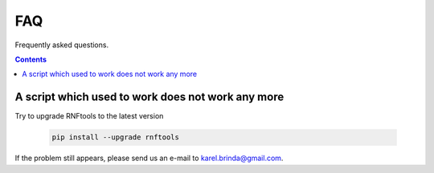.. _faq:

FAQ
===

Frequently asked questions.

.. contents::
   :depth: 3


A script which used to work does not work any more
^^^^^^^^^^^^^^^^^^^^^^^^^^^^^^^^^^^^^^^^^^^^^^^^^^

Try to upgrade RNFtools to the latest version

	.. code-block:: bash

		pip install --upgrade rnftools


If the problem still appears, please send us an e-mail to karel.brinda@gmail.com.

